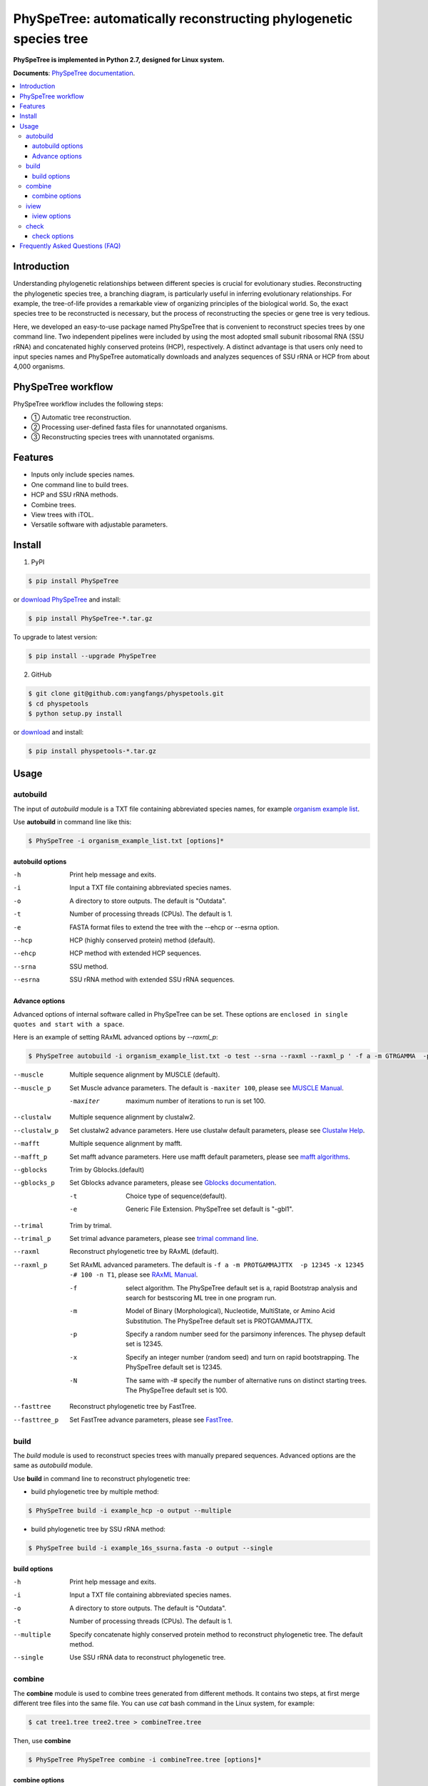 PhySpeTree: automatically reconstructing phylogenetic species tree
==============================================================================

|PyPI version| |Docs| |License|

**PhySpeTree is implemented in Python 2.7, designed for Linux system.**

**Documents**: `PhySpeTree documentation <https://yangfangs.github.io/physpetools>`_.

.. contents:: :local:


Introduction
------------------------------------------------------------------------------
Understanding phylogenetic relationships between different species is crucial for evolutionary studies. Reconstructing the
phylogenetic species tree, a branching diagram, is particularly useful in inferring evolutionary relationships. For example,
the tree-of-life provides a remarkable view of organizing principles of the biological world. So, the exact species tree to
be reconstructed is necessary, but the process of reconstructing the species or gene tree is very tedious.

Here, we developed an easy-to-use package named PhySpeTree that is convenient to reconstruct species trees by one command line.
Two independent pipelines were included by using the most adopted small subunit ribosomal RNA (SSU rRNA) and concatenated highly
conserved proteins (HCP), respectively. A distinct advantage is that users only need to input species names and PhySpeTree
automatically downloads and analyzes sequences of SSU rRNA or HCP from about 4,000 organisms.

PhySpeTree workflow
------------------------------------------------------------------------------

.. image:: https://raw.githubusercontent.com/yangfangs/physpetools/master/docs/docs/img/PhySpeTree_work_follow.png


PhySpeTree workflow includes the following steps:

- ① Automatic tree reconstruction.

- ② Processing user-defined fasta files for unannotated organisms.

- ③ Reconstructing species trees with unannotated organisms.


Features
--------------------------------------------------------------------------------
- Inputs only include species names.

- One command line to build trees.

- HCP and SSU rRNA methods.

- Combine trees.

- View trees with iTOL.

- Versatile software with adjustable parameters.


Install
-------------------------------------------------------------------------------

1. PyPI

.. code-block:: console

	$ pip install PhySpeTree


or `download PhySpeTree <https://pypi.python.org/pypi/PhySpeTree/>`_ and install:

.. code-block:: console

    $ pip install PhySpeTree-*.tar.gz


To upgrade to latest version:

.. code-block:: console

    $ pip install --upgrade PhySpeTree

2. GitHub

.. code-block:: console

    $ git clone git@github.com:yangfangs/physpetools.git
    $ cd physpetools
    $ python setup.py install

or `download <https://github.com/yangfangs/physpetools/releases>`_ and install:

.. code-block:: console

    $ pip install physpetools-*.tar.gz



Usage
-------------------------------------------------------------------------------

autobuild
^^^^^^^^^^^^^^^^^^^^

The input of `autobuild` module is a TXT file containing abbreviated species names, for example `organism example list <https://raw.githubusercontent.com/yangfangs/physpetools/master/examples/organism_example_list.txt>`_.

Use **autobuild** in command line like this:

.. code-block:: console

    $ PhySpeTree -i organism_example_list.txt [options]*


autobuild options
#####################

-h
    Print help message and exits.

-i
    Input a TXT file containing abbreviated species names.

-o
    A directory to store outputs. The default is "Outdata".

-t
    Number of processing threads (CPUs). The default is 1.

-e
    FASTA format files to extend the tree with the --ehcp or --esrna option.

--hcp

    HCP (highly conserved protein) method (default).

--ehcp

    HCP method with extended HCP sequences.

--srna

    SSU method.

--esrna

    SSU rRNA method with extended SSU rRNA sequences.


Advance options
#####################

Advanced options of internal software called in PhySpeTree can be set. These options are ``enclosed in single quotes and start with a space``.

Here is an example of setting RAxML advanced options by `--raxml_p`:

.. code-block:: console

    $ PhySpeTree autobuild -i organism_example_list.txt -o test --srna --raxml --raxml_p ' -f a -m GTRGAMMA  -p 12345 -x 12345 -# 100 -n T1'

--muscle
    Multiple sequence alignment by MUSCLE (default).


--muscle_p
    Set Muscle advance parameters. The default is ``-maxiter 100``, please see
    `MUSCLE Manual <http://www.drive5.com/muscle/manual/options.html>`_.

    -maxiter
        maximum number of iterations to run is set 100.

--clustalw
    Multiple sequence alignment by clustalw2.

--clustalw_p
    Set clustalw2 advance parameters. Here use clustalw default parameters,
    please see `Clustalw Help <http://www.clustal.org/download/clustalw_help.txt>`_.

--mafft
    Multiple sequence alignment by mafft.

--mafft_p
    Set mafft advance parameters. Here use mafft default parameters,
    please see `mafft algorithms <http://mafft.cbrc.jp/alignment/software/algorithms/algorithms.html>`_.

--gblocks
    Trim by Gblocks.(default)

--gblocks_p
    Set Gblocks advance parameters,
    please see `Gblocks documentation <http://molevol.cmima.csic.es/castresana/Gblocks/Gblocks_documentation.html>`_.

    -t
        Choice type of sequence(default).

    -e
        Generic File Extension. PhySpeTree set default is "-gbl1".

--trimal
    Trim by trimal.

--trimal_p
    Set trimal advance parameters, please see `trimal command line <http://trimal.cgenomics.org/use_of_the_command_line_trimal_v1.2>`_.

--raxml
    Reconstruct phylogenetic tree by RAxML (default).

--raxml_p
    Set RAxML advanced parameters. The default is ``-f a -m PROTGAMMAJTTX  -p 12345 -x 12345 -# 100 -n T1``,
    please see `RAxML Manual <http://sco.h-its.org/exelixis/resource/download/NewManual.pdf>`_.

    -f
        select algorithm. The PhySpeTree default set is ``a``, rapid Bootstrap analysis and search for best­scoring ML tree in one program run.

    -m
        Model of Binary (Morphological), Nucleotide, Multi­State, or Amino Acid Substitution. The PhySpeTree default set is PROTGAMMAJTTX.

    -p
        Specify a random number seed for the parsimony inferences. The physep default set is 12345.

    -x
        Specify an integer number (random seed) and turn on rapid bootstrapping. The PhySpeTree default set is 12345.

    -N
        The same with -# specify the number of alternative runs on distinct starting trees. The PhySpeTree default set is 100.


--fasttree
    Reconstruct phylogenetic tree by FastTree.

--fasttree_p
    Set FastTree advance parameters,
    please see `FastTree <http://www.microbesonline.org/fasttree/>`_.

build
^^^^^^^^^^^^^^^^^^^^

The `build` module is used to reconstruct species trees with manually prepared sequences. Advanced options are the same as `autobuild` module.

Use **build** in command line to reconstruct phylogenetic tree:

* build phylogenetic tree by multiple method:


.. code-block:: console

    $ PhySpeTree build -i example_hcp -o output --multiple


* build phylogenetic tree by SSU rRNA method:


.. code-block:: console

    $ PhySpeTree build -i example_16s_ssurna.fasta -o output --single

build options
#####################

-h
    Print help message and exits.

-i
    Input a TXT file containing abbreviated species names.

-o
    A directory to store outputs. The default is "Outdata".

-t
    Number of processing threads (CPUs). The default is 1.

--multiple

    Specify concatenate highly conserved protein method to reconstruct phylogenetic tree. The default method.

--single

    Use SSU rRNA data to reconstruct phylogenetic tree.

combine
^^^^^^^^^^^^^^^^^^^^

The **combine** module is used to combine trees generated from different methods. It contains two steps, at first merge different tree files into the same file. You can use `cat` bash command in the Linux system, for example:

.. code-block:: console

    $ cat tree1.tree tree2.tree > combineTree.tree


Then, use **combine**

.. code-block:: console

    $ PhySpeTree PhySpeTree combine -i combineTree.tree [options]*


combine options
#####################

-h
    Print help message and exits.

-i
    Input PHYLIP format file containing multiple trees.

-o
    Output directory. The default is "combineTree".

--mr
    Majority rule trees..

--mre
    Extended majority rule trees.

--strict
    Strict consensus trees.


iview
^^^^^^^^^^^^^^^^^^^^

PhySpeTree provides the `iview` module to annotate taxonomic information (kingdom, phylum, class, or order) of output trees and to generate configure files linked to `iTol <http://itol.embl.de/)>`_.


Use **iview** in command line like this:

.. code-block:: console

    $ PhySpeTree iview -i organism_example_list.txt --range


iview options
#####################


-h
    Print help message and exits.

-i
    Input a TXT file containing abbreviated species names.

-o
    A directory to store outputs. The default is "iview".

-r
    Annotating labels with ranges by kingdom, phylum, class or order. The default is phylum.

-c
    Annotating labels without ranges by kingdom, phylum, class or order. The default is phylum.

-a
    Colored ranges by users assign, users can choice from [kingdom, phylum, class and order].

-l
    Change species labels from abbreviated names to full names.

check
^^^^^^^^^^^^^^^^^^^^

The `check` module is used to check whether input organisms are in pre-built databases.


.. code-block:: console

    $ PhySpeTree check -i organism_example_list.txt -out check --ehcp



check options
#####################



-h
    Print help message and exits.

-i
    Input a TXT file containing abbreviated species names.

-o
    A directory to store outputs. The default is "check".

--hcp
   Check whether organisms are supported in the KEGG database.

--ehcp
    Check input organisms prepare for extend autobuild tree module.

--srna
    Check whether organisms are supported in the SILVA database.


Frequently Asked Questions (FAQ)
--------------------------------------------------------------------------------

**1.What is the input of PhySpeTree?**

Users only need to prepare a TXT file containing `KEGG <http://www.genome.jp/kegg/catalog/org_list.html>`_ abbreviated species names. For example, `organism example list <https://raw.githubusercontent.com/yangfangs/physpetools/master/examples/organism_example_list.txt>`_.

**2.How to explain PhySpeTree outputs?**

PhySpeTree returns two folders, `Outdata` contains the output species tree and `temp` includes temporary data. Files in `temp` can be used to check the quality of outputs in each step. If HCP method (`--hcp`) is selected, the `temp` folder includes:

  * `conserved_protein`: highly conserved proteins retrieved from the KEGG database.
  * `alignment`: aligned sequences.
  * `concatenate`: concatenated sequences and conserved blocks.

If SSU rRNA method (`--srna`) is selected, the `temp` folder includes:

  * `rna_sequence`: SSU rRNA sequences retrieved from the SILVA database.
  * `rna_alignment`: aligned sequences and conserved blocks.


**What classes of HCP are selected?**

PhySpeTree uses 31 HCP without horizontal transferred genes according to Ciccarelli *et al.*.

**cite:**

 Ciccarelli F D, Doerks T, Von Mering C, et al. Toward automatic reconstruction of a highly resolved tree of life[J]. science, 2006, 311(5765): 1283-1287.

The 31 HCP and corresponding KEGG KO number are shown in the following table:


====================================================   ==============      ===============
Protein Names                                          Eukaryotes KO       Prokaryotes KO
====================================================   ==============      ===============
DNA-directed RNA polymerase subunit alpha              K03040              K03040
Ribosomal protein L1                                   K02865              K02863
Leucyl-tRNA synthetase                                 K01869              K01869
Metal-dependent proteases with chaperone activity      K01409              K01409
Phenylalanine-tRNA synthethase alpha subunit           K01889              K01889
Predicted GTPase probable translation factor           K06942              K06942
Preprotein translocase subunit SecY                    K10956              K10956
Ribosomal protein L11                                  K02868              K02867
Ribosomal protein L13                                  K02873              K02871
Ribosomal protein L14                                  K02875              K02874
Ribosomal protein L15                                  K02877              K17437
Ribosomal protein L16/L10E                             K02866              K02872
Ribosomal protein L18                                  K02883              K02882
Ribosomal protein L22                                  K02891              K02890
Ribosomal protein L3                                   K02925              K02906
Ribosomal protein L5                                   K02932              K02931
Ribosomal protein L6P/L9E                              K02940              K02939
Ribosomal protein S11                                  K02949              K02948
Ribosomal protein S15P/S13E                            K02958              K02956
Ribosomal protein S17                                  K02962              K02961
Ribosomal protein S2                                   K02981              K02967
Ribosomal protein S3                                   K02985              K02982
Ribosomal protein S4                                   K02987              K02986
Ribosomal protein S5                                   K02989              K02988
Ribosomal protein S7                                   K02993              K02992
Ribosomal protein S8                                   K02995              K02994
Ribosomal protein S9                                   K02997              K02996
Seryl-tRNA synthetase                                  K01875              K01875
Arginyl-tRNA synthetase                                K01887              K01887
DNA-directed RNA polymerase beta subunit               K03043              K03043
Ribosomal protein S13                                  K02953              K02952
====================================================   ==============      ===============



**2.4.How are SSU rRAN created?**

The SSU rRAN sequences are created from the `SILVA <https://www.arb-silva.de/>`_ database (123.1 release). Sequences haven been truncated, which means unaligned nucleotides are removed.



.. |PyPI version| image:: https://img.shields.io/pypi/v/PhySpeTree.svg?style=flat-square
   :target: https://pypi.python.org/pypi/PhySpeTree
.. |Docs| image:: https://img.shields.io/badge/docs-latest-brightgreen.svg?style=flat-square
   :target: https://yangfangs.github.io/physpetools/
.. |License| image:: https://img.shields.io/aur/license/yaourt.svg?maxAge=2592000
   :target: https://github.com/yangfangs/physpetools/blob/master/LICENSE.txt